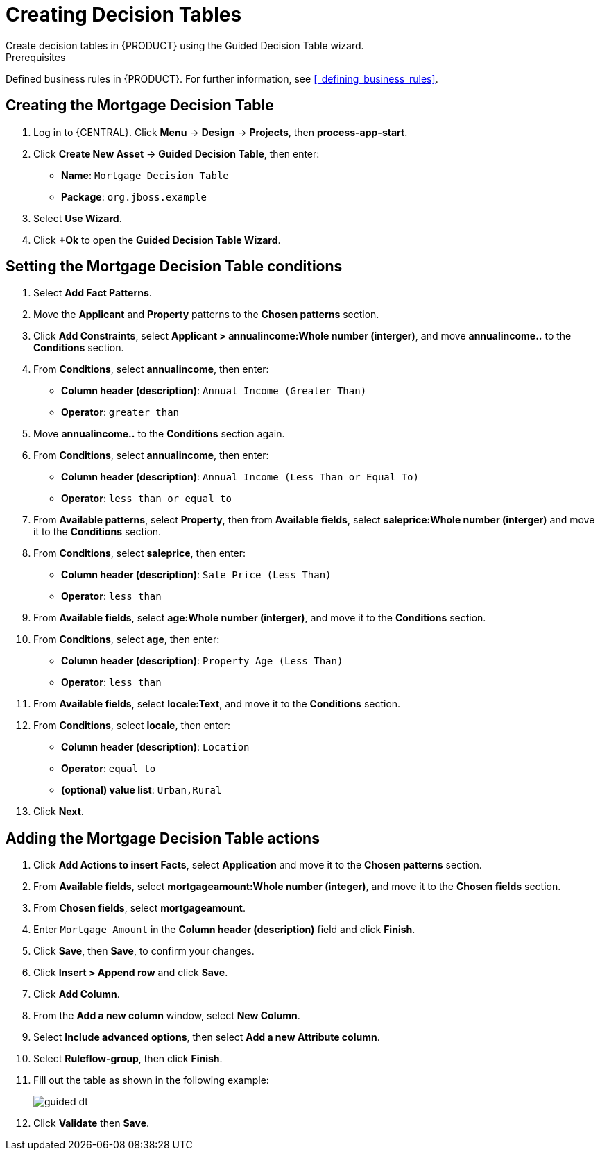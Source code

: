 [id='_creating_decision_tables']

= Creating Decision Tables
Create decision tables in {PRODUCT} using the Guided Decision Table wizard.

.Prerequisites
Defined business rules in {PRODUCT}. For further information, see <<_defining_business_rules>>.

== Creating the Mortgage Decision Table
. Log in to {CENTRAL}. Click *Menu* -> *Design* -> *Projects*, then *process-app-start*.
. Click *Create New Asset* -> *Guided Decision Table*, then enter:
+
* *Name*: `Mortgage Decision Table`
* *Package*: `org.jboss.example`
+
. Select *Use Wizard*.
. Click *+Ok* to open the *Guided Decision Table Wizard*.

== Setting the Mortgage Decision Table conditions
. Select *Add Fact Patterns*.
. Move the *Applicant* and *Property* patterns to the *Chosen patterns* section.
. Click *Add Constraints*, select *Applicant > annualincome:Whole number (interger)*, and move *annualincome..* to the *Conditions* section.
. From *Conditions*, select *annualincome*, then enter:
+
* *Column header (description)*: `Annual Income (Greater Than)`
* *Operator*: `greater than`
+
. Move *annualincome..* to the *Conditions* section again.
. From *Conditions*, select *annualincome*, then enter:
+
* *Column header (description)*: `Annual Income (Less Than or Equal To)`
* *Operator*: `less than or equal to`
+
. From *Available patterns*, select *Property*,  then from *Available fields*, select *saleprice:Whole number (interger)* and move it to the *Conditions* section.
. From *Conditions*, select *saleprice*, then enter:
+
* *Column header (description)*: `Sale Price (Less Than)`
* *Operator*: `less than`
. From *Available fields*, select *age:Whole number (interger)*, and move it to the *Conditions* section.
. From *Conditions*, select *age*, then enter:
+
* *Column header (description)*: `Property Age (Less Than)`
* *Operator*: `less than`
. From *Available fields*, select *locale:Text*, and move it to the *Conditions* section.
. From *Conditions*, select *locale*, then enter:
+
* *Column header (description)*: `Location`
* *Operator*: `equal to`
* *(optional) value list*: `Urban,Rural`
. Click *Next*.

== Adding the Mortgage Decision Table actions
. Click *Add Actions to insert Facts*, select *Application* and move it to the *Chosen patterns* section.
. From *Available fields*, select *mortgageamount:Whole number (integer)*, and move it to the *Chosen fields* section.
. From *Chosen fields*, select *mortgageamount*.
. Enter `Mortgage Amount` in the *Column header (description)* field and click *Finish*.
. Click *Save*, then *Save*, to confirm your changes.
. Click *Insert > Append row* and click *Save*.
. Click *Add Column*.
. From the *Add a new column* window, select *New Column*.
. Select *Include advanced options*, then select *Add a new Attribute column*.
. Select *Ruleflow-group*, then click *Finish*.
. Fill out the table as shown in the following example:
+
image:guided-dt.png[]

. Click *Validate* then *Save*.
